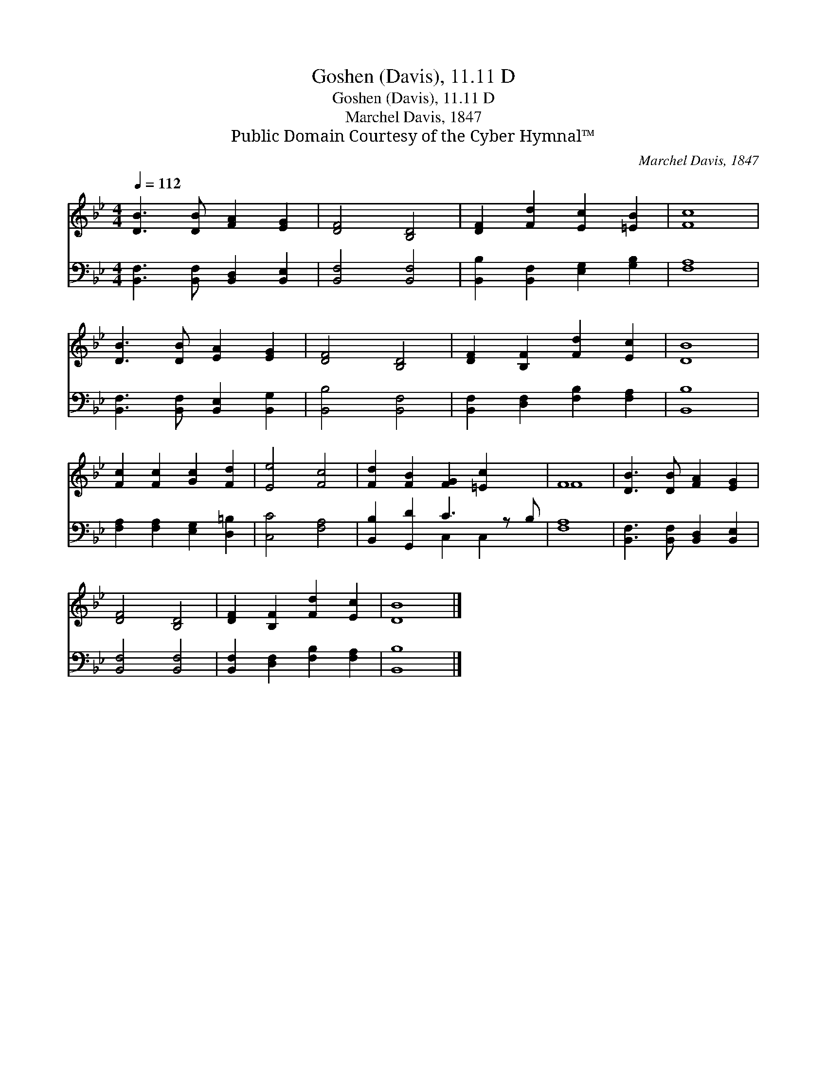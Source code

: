 X:1
T:Goshen (Davis), 11.11 D
T:Goshen (Davis), 11.11 D
T:Marchel Davis, 1847
T:Public Domain Courtesy of the Cyber Hymnal™
C:Marchel Davis, 1847
Z:Public Domain
Z:Courtesy of the Cyber Hymnal™
%%score ( 1 2 ) ( 3 4 )
L:1/8
Q:1/4=112
M:4/4
K:Bb
V:1 treble 
V:2 treble 
V:3 bass 
V:4 bass 
V:1
 [DB]3 [DB] [FA]2 [EG]2 | [DF]4 [B,D]4 | [DF]2 [Fd]2 [Ec]2 [=EB]2 | [Fc]8 | %4
 [DB]3 [DB] [EA]2 [EG]2 | [DF]4 [B,D]4 | [DF]2 [B,F]2 [Fd]2 [Ec]2 | [DB]8 | %8
 [Fc]2 [Fc]2 [Gc]2 [Fd]2 | [Ee]4 [Fc]4 | [Fd]2 [FB]2 [FG]2 [=Ec]2 x | F8 | [DB]3 [DB] [FA]2 [EG]2 | %13
 [DF]4 [B,D]4 | [DF]2 [B,F]2 [Fd]2 [Ec]2 | [DB]8 |] %16
V:2
 x8 | x8 | x8 | x8 | x8 | x8 | x8 | x8 | x8 | x8 | x9 | F8 | x8 | x8 | x8 | x8 |] %16
V:3
 [B,,F,]3 [B,,F,] [B,,D,]2 [B,,E,]2 | [B,,F,]4 [B,,F,]4 | [B,,B,]2 [B,,F,]2 [E,G,]2 [G,B,]2 | %3
 [F,A,]8 | [B,,F,]3 [B,,F,] [B,,E,]2 [B,,G,]2 | [B,,B,]4 [B,,F,]4 | %6
 [B,,F,]2 [D,F,]2 [F,B,]2 [F,A,]2 | [B,,B,]8 | [F,A,]2 [F,A,]2 [E,G,]2 [D,=B,]2 | [C,C]4 [F,A,]4 | %10
 [B,,B,]2 [G,,D]2 C3 z B, | [F,A,]8 | [B,,F,]3 [B,,F,] [B,,D,]2 [B,,E,]2 | [B,,F,]4 [B,,F,]4 | %14
 [B,,F,]2 [D,F,]2 [F,B,]2 [F,A,]2 | [B,,B,]8 |] %16
V:4
 x8 | x8 | x8 | x8 | x8 | x8 | x8 | x8 | x8 | x8 | x4 C,2 C,2 x | x8 | x8 | x8 | x8 | x8 |] %16

